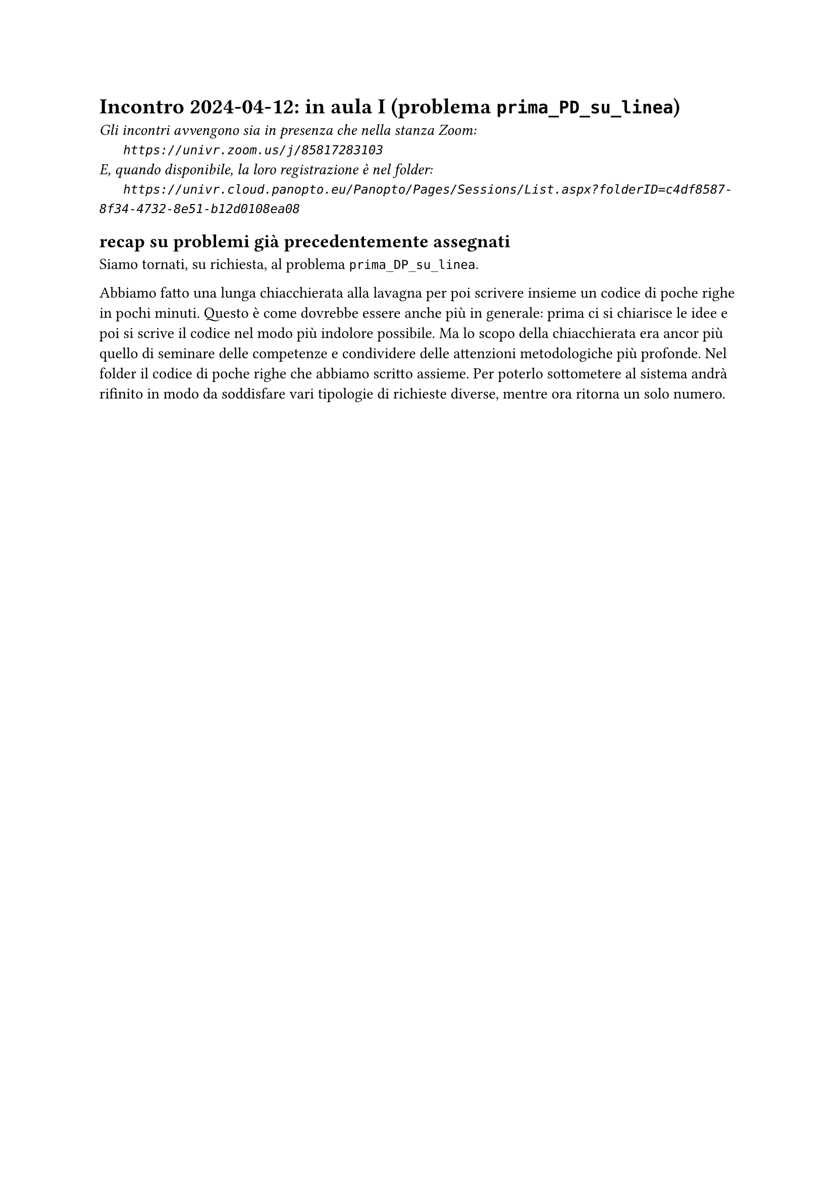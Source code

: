 = Incontro 2024-04-12: in aula I (problema `prima_PD_su_linea`)
#text(style:"italic", size:11pt, [Gli incontri avvengono sia in presenza che nella stanza Zoom:\
#h(6mm) `https://univr.zoom.us/j/85817283103`\
E, quando disponibile, la loro registrazione è nel folder:\
#h(6mm) `https://univr.cloud.panopto.eu/Panopto/Pages/Sessions/List.aspx?folderID=c4df8587-8f34-4732-8e51-b12d0108ea08`\
])

== recap su problemi già precedentemente assegnati

Siamo tornati, su richiesta, al problema `prima_DP_su_linea`.

Abbiamo fatto una lunga chiacchierata alla lavagna per poi scrivere insieme un codice di poche righe in pochi minuti.
Questo è come dovrebbe essere anche più in generale: prima ci si chiarisce le idee e poi si scrive il codice nel modo più indolore possibile.
Ma lo scopo della chiacchierata era ancor più quello di seminare delle competenze e condividere delle attenzioni metodologiche più profonde.
Nel folder il codice di poche righe che abbiamo scritto assieme.
Per poterlo sottometere al sistema andrà rifinito in modo da soddisfare vari tipologie di richieste diverse, mentre ora ritorna un solo numero.
